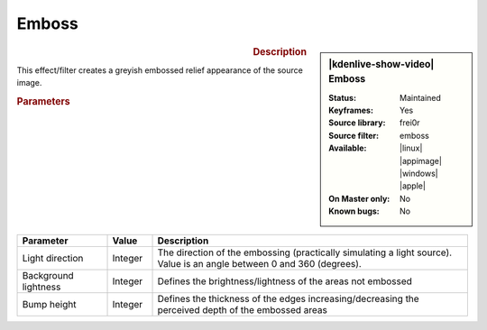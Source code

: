 .. meta::

   :description: Kdenlive Video Effects - Emboss
   :keywords: KDE, Kdenlive, video editor, help, learn, easy, effects, filter, video effects, stylize, emboss

.. metadata-placeholder

   :authors: - Bernd Jordan (https://discuss.kde.org/u/berndmj)

   :license: Creative Commons License SA 4.0


Emboss
======

.. figure:: /images/effects_and_compositions/kdenlive2304_effects-emboss.webp
   :width: 365px
   :figwidth: 365px
   :align: left
   :alt: kdenlive2304_effects-emboss

.. sidebar:: |kdenlive-show-video| Emboss

   :**Status**:
      Maintained
   :**Keyframes**:
      Yes
   :**Source library**:
      frei0r
   :**Source filter**:
      emboss
   :**Available**:
      |linux| |appimage| |windows| |apple|
   :**On Master only**:
      No
   :**Known bugs**:
      No

.. rst-class:: clear-both


.. rubric:: Description

This effect/filter creates a greyish embossed relief appearance of the source image.


.. rubric:: Parameters

.. list-table::
   :header-rows: 1
   :width: 100%
   :widths: 20 10 70
   :class: table-wrap

   * - Parameter
     - Value
     - Description
   * - Light direction
     - Integer
     - The direction of the embossing (practically simulating a light source). Value is an angle between 0 and 360 (degrees).
   * - Background lightness
     - Integer
     - Defines the brightness/lightness of the areas not embossed
   * - Bump height
     - Integer
     - Defines the thickness of the edges increasing/decreasing the perceived depth of the embossed areas
